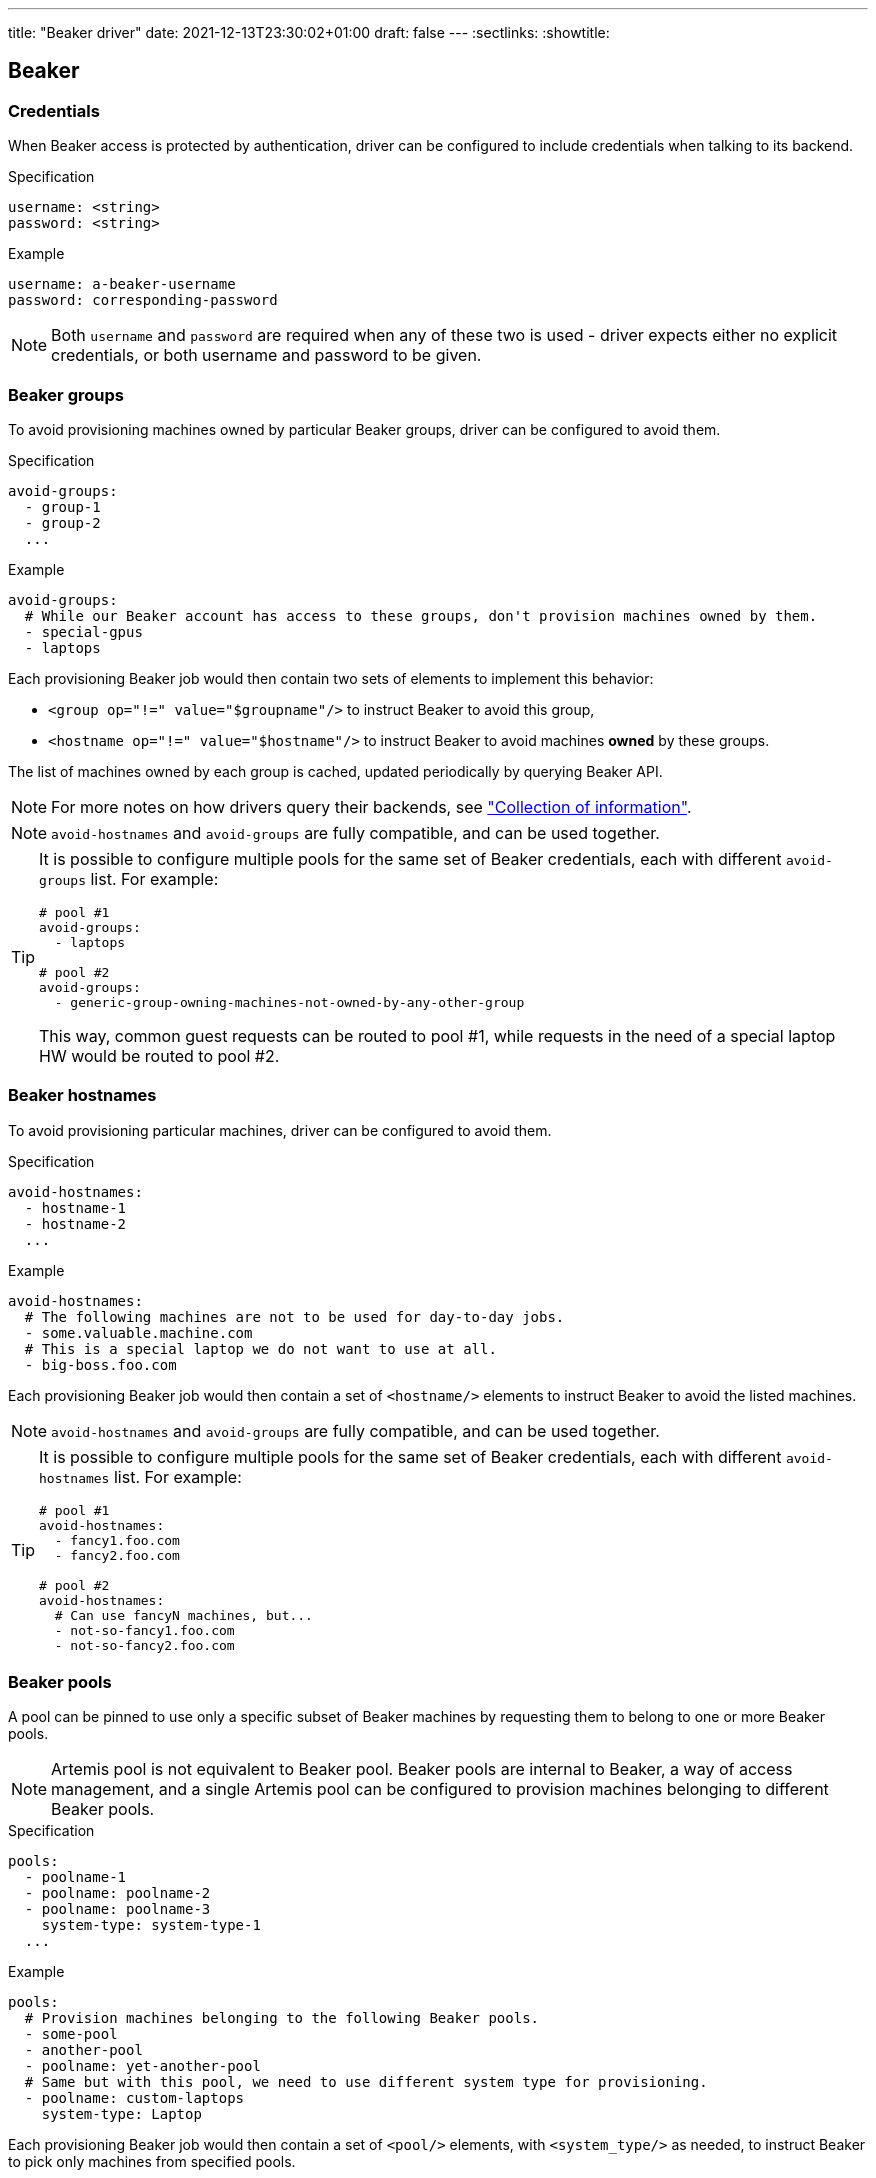 ---
title: "Beaker driver"
date: 2021-12-13T23:30:02+01:00
draft: false
---
:sectlinks:
:showtitle:

== Beaker

=== Credentials

When Beaker access is protected by authentication, driver can be configured to include credentials when talking to its backend.

.Specification
[source,yaml]
....
username: <string>
password: <string>
....

.Example
[source,yaml]
....
username: a-beaker-username
password: corresponding-password
....

[NOTE]
====
Both `username` and `password` are required when any of these two is used - driver expects either no explicit credentials, or both username and password to be given.
====

=== Beaker groups

To avoid provisioning machines owned by particular Beaker groups, driver can be configured to avoid them.

.Specification
[source,yaml]
....
avoid-groups:
  - group-1
  - group-2
  ...
....

.Example
[source,yaml]
....
avoid-groups:
  # While our Beaker account has access to these groups, don't provision machines owned by them.
  - special-gpus
  - laptops
....

Each provisioning Beaker job would then contain two sets of elements to implement this behavior:

* `<group op="!=" value="$groupname"/>` to instruct Beaker to avoid this group,
* `<hostname op="!=" value="$hostname"/>` to instruct Beaker to avoid machines *owned* by these groups.

The list of machines owned by each group is cached, updated periodically by querying Beaker API.

[NOTE]
====
For more notes on how drivers query their backends, see <<drivers.adoc#_collection_of_information,"Collection of information">>.
====

[NOTE]
====
`avoid-hostnames` and `avoid-groups` are fully compatible, and can be used together.
====

[TIP]
====
It is possible to configure multiple pools for the same set of Beaker credentials, each with different `avoid-groups` list. For example:

[source,yaml]
....
# pool #1
avoid-groups:
  - laptops

# pool #2
avoid-groups:
  - generic-group-owning-machines-not-owned-by-any-other-group
....

This way, common guest requests can be routed to pool #1, while requests in the need of a special laptop HW would be routed to pool #2.
====

=== Beaker hostnames

To avoid provisioning particular machines, driver can be configured to avoid them.

.Specification
[source,yaml]
....
avoid-hostnames:
  - hostname-1
  - hostname-2
  ...
....

.Example
[source,yaml]
....
avoid-hostnames:
  # The following machines are not to be used for day-to-day jobs.
  - some.valuable.machine.com
  # This is a special laptop we do not want to use at all.
  - big-boss.foo.com
....

Each provisioning Beaker job would then contain a set of `<hostname/>` elements to instruct Beaker to avoid the listed machines.

[NOTE]
====
`avoid-hostnames` and `avoid-groups` are fully compatible, and can be used together.
====

[TIP]
====
It is possible to configure multiple pools for the same set of Beaker credentials, each with different `avoid-hostnames` list. For example:

[source,yaml]
....
# pool #1
avoid-hostnames:
  - fancy1.foo.com
  - fancy2.foo.com

# pool #2
avoid-hostnames:
  # Can use fancyN machines, but...
  - not-so-fancy1.foo.com
  - not-so-fancy2.foo.com
....
====

=== Beaker pools

A pool can be pinned to use only a specific subset of Beaker machines by requesting them to belong to one or more Beaker pools.

[NOTE]
====
Artemis pool is not equivalent to Beaker pool. Beaker pools are internal to Beaker, a way of access management, and a single Artemis pool can be configured to provision machines belonging to different Beaker pools.
====

.Specification
[source,yaml]
....
pools:
  - poolname-1
  - poolname: poolname-2
  - poolname: poolname-3
    system-type: system-type-1
  ...
....

.Example
[source,yaml]
....
pools:
  # Provision machines belonging to the following Beaker pools.
  - some-pool
  - another-pool
  - poolname: yet-another-pool
  # Same but with this pool, we need to use different system type for provisioning.
  - poolname: custom-laptops
    system-type: Laptop
....

Each provisioning Beaker job would then contain a set of `<pool/>` elements, with `<system_type/>` as needed, to instruct Beaker to pick only machines from specified pools.

[TIP]
====
It is possible to configure multiple pools for the same set of Beaker credentials, each with different `pools` list. For example:

[source,yaml]
....
# pool #1
pools:
  - some-pool

# pool #2
pools:
  - some-pool
  # Can use fancy machines as well!
  - pool-with-very-fancy-machines
....
====


=== Distro variants

A compose can be mapped to a particular distro variant, ``Server``, ``Workstation`` or any other offered by the distro. By default, no specific variant is requested from Beaker.

.Specification
[source,yaml]
....
- 'compose1':          'distro1'
- 'compose1-Variant1': 'distro1;variant=Variant1'
- 'compose1-Variant2': 'distro1;variant=Variant2'
....

.Example
[source,yaml]
....
# Basic mapping for Fedora Rawhide, Beaker will pick the default variant for us.
- 'Fedora-Rawhide': 'Fedora-Rawhide'
# For users interested in a particular variant, prepare composes with precise mapping.
- 'Fedora-Rawhide-Server': 'Fedora-Rawhide;variant=Server'
- 'Fedora-Rawhide-Everything': 'Fedora-Rawhide;variant=Everything'
....

When `variant` key is specified in the right-hand side of the image mapping, it is propagated to Beaker job via `distro_variant` element, to instruct Beaker to provide the given distro variant. Without the `variant` key, no `distro_variant` element is emitted.


=== AVC denials during installation

AVC denials during installation are a common issue that may appear in early development phases of development of new OS version. Beaker would mark an affected job as "failed", and, by default, Artemis would terminate the job and retry. `failed-avc-result-patterns` and `ignore-avc-on-compose-pattern` keys lets maintainers to detect such situations and specify composes for which a Beaker job may failed because of AVC denials and be still accepted.

.Specification
[source,yaml]
....
failed-avc-result-patterns:
  - <pattern1>
  - <pattern2>
  ...
ignore-avc-on-compose-pattern: <pattern>
....

.Example
[source,yaml]
....
# All jobs where `/distribution/check-install` task fails because of AVC denials would be considered.
failed-avc-result-patterns:
  - "/distribution/check-install:Fail:Completed:/10_avc_check:Fail"

# AVC denials appear when installing new Fedora 55, they will be fixed next week.
# For now, let users test their components.
ignore-avc-on-compose-pattern: "(?i)fedora-55"
....

`failed-avc-result-patterns` specifies a list of patterns. If all of them match at least one task result, the job would be then checked against `ignore-avc-on-compose-pattern` pattern. `failed-avc-result-patterns` patterns are matched against a combination of task result fields: task name, task result, task status, phase name and phase result. Phase name and phase result may be empty strings if Beaker XML does not specify them.

For example, task results as reported in Beaker job result XML:

[source,xml]
....
<task name="/distribution/check-install" result="Fail" status="Completed">
  <result path="/distribution/check-install" result="Pass"/>
  <result path="/10_avc_check" result="Fail"/>
  <result path="/distribution/check-install/Sysinfo" result="Pass"/>

<task name="/distribution/reservesys" result="New" status="Running" >
  <result path="/distribution/reservesys" result="Pass" />
....

would be converted into the following lines:

[source]
....
/distribution/check-install:Fail:Completed:/distribution/check-install:Pass
/distribution/check-install:Fail:Completed:/10_avc_check:Fail
/distribution/check-install:Fail:Completed:/distribution/check-install/Sysinfo:Pass
/distribution/reservesys:New:Running:/distribution/reservesys:Pass
....

=== Installation method

With the help of `installation-method-map` key, it is possible to specify a custom installation method in the case of need. The key holds a mapping between regular expressions, matching compose/distro, and corresponding methods. If the compose/distro of a request matches one of the patterns, its method is added to Beaker job XML.

Patterns are matched against a combination of multiple guest request properties: request compose and architecture, and corresponding Beaker distro and optionally its variant, if set. All four components are separated with a colon, `:`. For example, a guest request for Fedora 55 on x86_64, mapped to `Fedora-55-20240522.0` distro, would yield the following string for patterns to match: `Fedora-55:x86_64:Fedora-55-20240522.0:Server`.

.Specification
[source,yaml]
....
installation-method-map:
  <pattern>: <string>
  <pattern>: <string>
  ...
....

.Example
[source,yaml]
....
# There is a bug in Fedora 55 installation that requires HTTP method to be used.
installation-method-map:
  "(?i)^fedora-55.*": "http"
....
